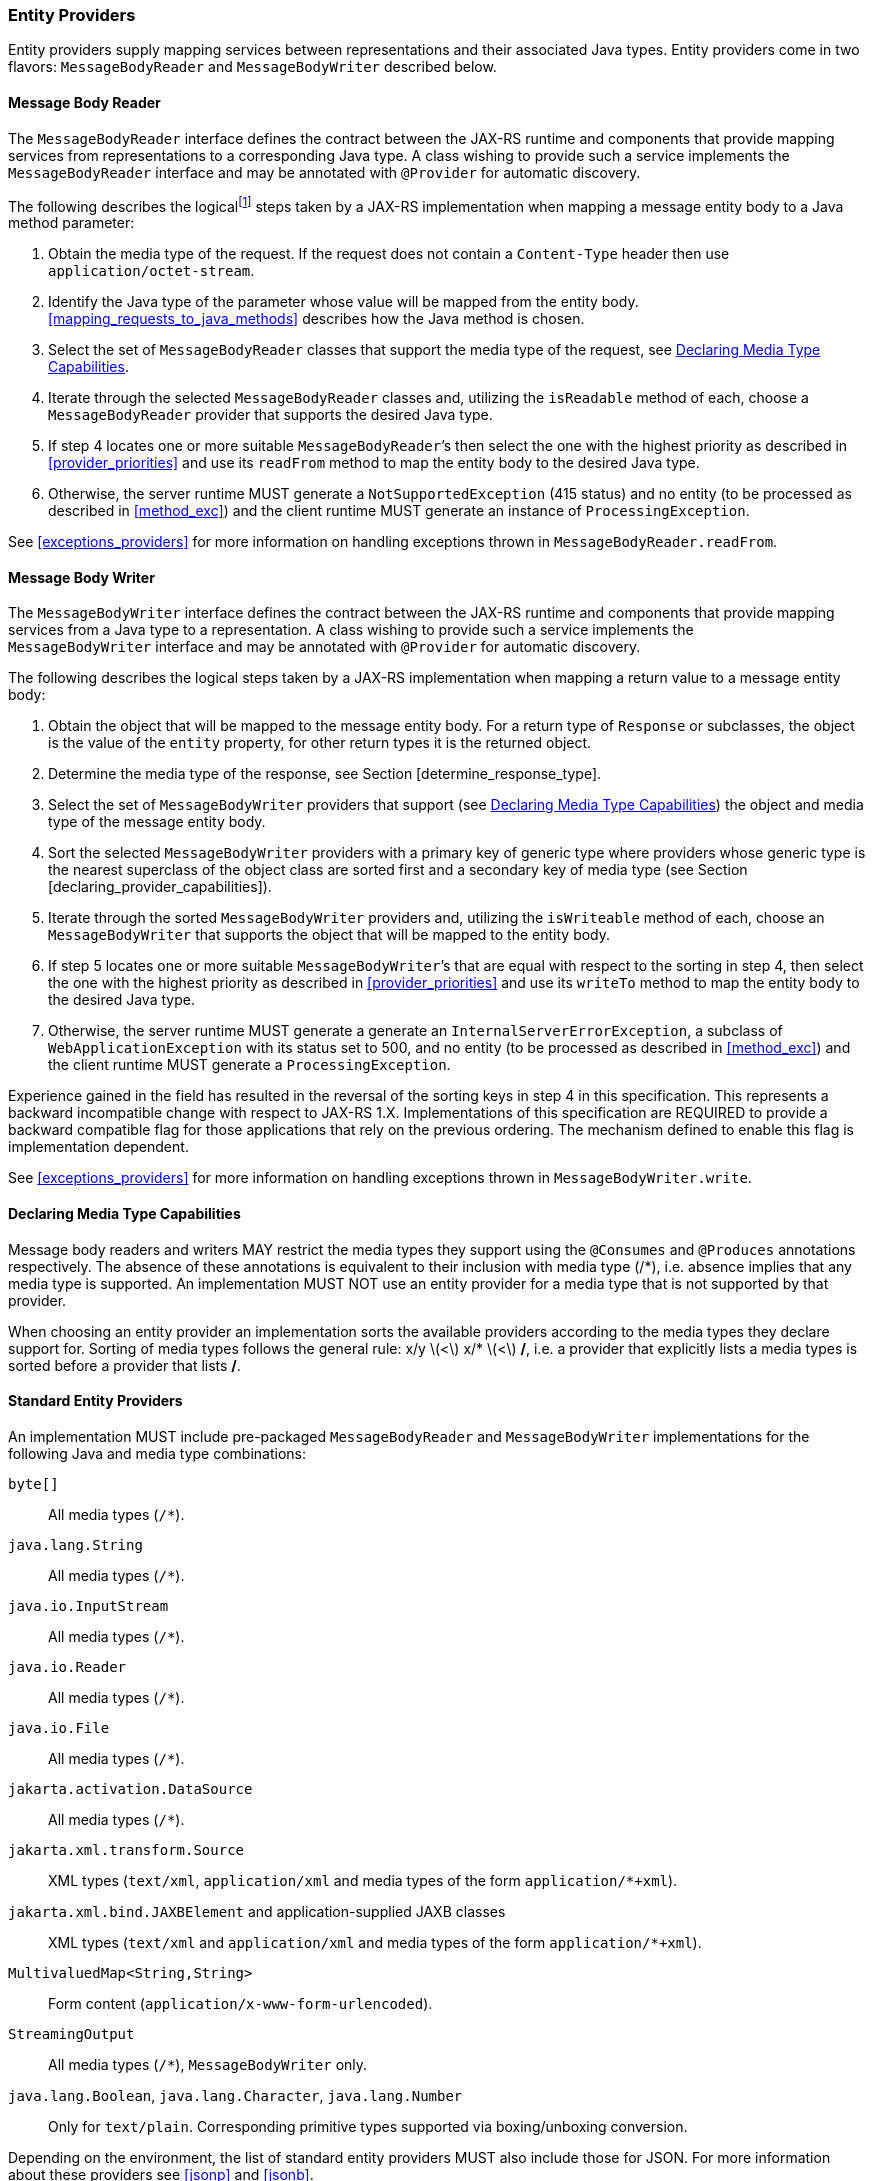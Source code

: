 ////
*******************************************************************
* Copyright (c) 2019 Eclipse Foundation
*
* This specification document is made available under the terms
* of the Eclipse Foundation Specification License v1.0, which is
* available at https://www.eclipse.org/legal/efsl.php.
*******************************************************************
////

[[entity_providers]]
=== Entity Providers

Entity providers supply mapping services between representations and
their associated Java types. Entity providers come in two flavors:
`MessageBodyReader` and `MessageBodyWriter` described below.

[[message_body_reader]]
==== Message Body Reader

The `MessageBodyReader` interface defines the contract between the
JAX-RS runtime and components that provide mapping services from
representations to a corresponding Java type. A class wishing to provide
such a service implements the `MessageBodyReader` interface and may be
annotated with `@Provider` for automatic discovery.

The following describes the logicalfootnote:[Implementations are free to
optimize their processing provided the results are equivalent to those
that would be obtained if these steps are followed.] steps taken by a
JAX-RS implementation when mapping a message entity body to a Java
method parameter:

1.  Obtain the media type of the request. If the request does not
contain a `Content-Type` header then use `application/octet-stream`.
2.  Identify the Java type of the parameter whose value will be mapped
from the entity body. <<mapping_requests_to_java_methods>>
describes how the Java method is chosen.
3.  Select the set of `MessageBodyReader` classes that support the media
type of the request, see <<declaring_provider_capabilities>>.
4.  Iterate through the selected
`MessageBodyReader` classes and, utilizing the `isReadable` method of
each, choose a `MessageBodyReader` provider that supports the desired
Java type.
5.  If step 4 locates one or more suitable
`MessageBodyReader`’s then select the one with the highest priority as
described in <<provider_priorities>> and use its `readFrom` method
to map the entity body to the desired Java type.
6.  Otherwise, the server runtime MUST generate a
`NotSupportedException` (415 status) and no entity (to be processed as
described in <<method_exc>>) and the client runtime MUST generate
an instance of `ProcessingException`.

See <<exceptions_providers>> for more information on handling
exceptions thrown in `MessageBodyReader.readFrom`.

[[message_body_writer]]
==== Message Body Writer

The `MessageBodyWriter` interface defines the contract between the
JAX-RS runtime and components that provide mapping services from a Java
type to a representation. A class wishing to provide such a service
implements the `MessageBodyWriter` interface and may be annotated with
`@Provider` for automatic discovery.

The following describes the logical steps taken by a
JAX-RS implementation when mapping a return value to a message entity
body:

1.  Obtain the object that will be mapped to the message entity body.
For a return type of `Response` or subclasses, the object is the value
of the `entity` property, for other return types it is the returned
object.
2.  Determine the media type of the response, see Section
[determine_response_type].
3.  Select the set of `MessageBodyWriter` providers that support (see
<<declaring_provider_capabilities>>) the object and media type of
the message entity body.
4.  Sort the selected `MessageBodyWriter` providers with a
primary key of generic type where providers whose generic type is the
nearest superclass of the object class are sorted first and a secondary
key of media type (see Section [declaring_provider_capabilities]).
5.  Iterate through the sorted
`MessageBodyWriter` providers and, utilizing the `isWriteable` method of
each, choose an `MessageBodyWriter` that supports the object that will
be mapped to the entity body.
6.  If step 5 locates one or more suitable
`MessageBodyWriter`’s that are equal with respect to the sorting in step
4, then select the one with the highest priority as described
in <<provider_priorities>> and use its `writeTo` method to map the
entity body to the desired Java type.
7.  Otherwise, the server runtime MUST generate a generate an
`InternalServerErrorException`, a subclass of
`WebApplicationException` with its status set to 500, and no entity (to
be processed as described in <<method_exc>>) and the client
runtime MUST generate a `ProcessingException`.

Experience gained in the field has resulted in the reversal of the
sorting keys in step 4 in this specification. This represents
a backward incompatible change with respect to JAX-RS 1.X.
Implementations of this specification are REQUIRED to provide a backward
compatible flag for those applications that rely on the previous
ordering. The mechanism defined to enable this flag is implementation
dependent.

See <<exceptions_providers>> for more information on handling
exceptions thrown in `MessageBodyWriter.write`.

[[declaring_provider_capabilities]]
==== Declaring Media Type Capabilities

Message body readers and writers MAY restrict the media types they
support using the `@Consumes` and `@Produces` annotations respectively.
The absence of these annotations is equivalent to their inclusion with
media type (/*), i.e. absence implies that any media type is supported.
An implementation MUST NOT use an entity provider for a media type that
is not supported by that provider.

When choosing an entity provider an implementation sorts the available
providers according to the media types they declare support for. Sorting
of media types follows the general rule: x/y latexmath:[$<$] x/*
latexmath:[$<$] */*, i.e. a provider that explicitly lists a media types
is sorted before a provider that lists */*.

[[standard_entity_providers]]
==== Standard Entity Providers

An implementation MUST include pre-packaged `MessageBodyReader` and
`MessageBodyWriter` implementations for the following Java and media
type combinations:

`byte[]`::
  All media types (`/*`).
`java.lang.String`::
  All media types (`/*`).
`java.io.InputStream`::
  All media types (`/*`).
`java.io.Reader`::
  All media types (`/*`).
`java.io.File`::
  All media types (`/*`).
`jakarta.activation.DataSource`::
  All media types (`/*`).
`jakarta.xml.transform.Source`::
  XML types (`text/xml`, `application/xml` and media types of the form
  `application/*+xml`).
`jakarta.xml.bind.JAXBElement` and application-supplied JAXB classes::
  XML types (`text/xml` and `application/xml` and media types of the
  form `application/*+xml`).
`MultivaluedMap<String,String>`::
  Form content (`application/x-www-form-urlencoded`).
`StreamingOutput`::
  All media types (`/*`), `MessageBodyWriter` only.
`java.lang.Boolean`, `java.lang.Character`, `java.lang.Number`::
  Only for `text/plain`. Corresponding primitive types supported via
  boxing/unboxing conversion.

Depending on the environment, the list of standard entity providers MUST
also include those for JSON. For more information about these providers
see <<jsonp>> and <<jsonb>>.

When reading zero-length message entities all pre-packaged
`MessageBodyReader` implementations, except the JAXB one and those for
the (boxed) primitive types above, MUST create a corresponding Java
object that represents zero-length data. The pre-packaged JAXB and the
pre-packaged primitive type `MessageBodyReader` implementations MUST
throw a `NoContentException` for zero-length message entities.

When a `NoContentException` is thrown while reading a server request
entity from a `MessageBodyReader` it MUST be translated by the server
runtime into a `BadRequestException` wrapping the original
`NoContentException` and re-thrown to be processed by any registered
exception mappers.

The implementation-supplied entity provider(s) for
`jakarta.xml.bind.JAXBElement` and application-supplied JAXB classes MUST
use `JAXBContext` instances provided by application-supplied context
resolvers, see <<contextprovider>>. If an application does not
supply a `JAXBContext` for a particular type, the
implementation-supplied entity provider MUST use its own default context
instead.

When writing responses, implementations SHOULD respect
application-supplied character set metadata and SHOULD use UTF-8 if a
character set is not specified by the application or if the application
specifies a character set that is unsupported.

An implementation MUST support application-provided entity providers and
MUST use those in preference to its own pre-packaged providers when
either could handle the same request. More precisely, step 4
in <<message_body_reader>> and step 5 in
<<message_body_writer>> MUST prefer application-provided over pre-packaged
entity providers.

[[transfer_encoding]]
==== Transfer Encoding

Transfer encoding for inbound data is handled by a component of the
container or the JAX-RS runtime. `MessageBodyReader` providers always
operate on the decoded HTTP entity body rather than directly on the HTTP
message body.

A JAX-RS runtime or container MAY transfer encode outbound data or this
MAY be done by application code.

[[content-encoding]]
==== Content Encoding

Content encoding is the responsibility of the application.
Application-supplied entity providers MAY perform such encoding and
manipulate the HTTP headers accordingly.
